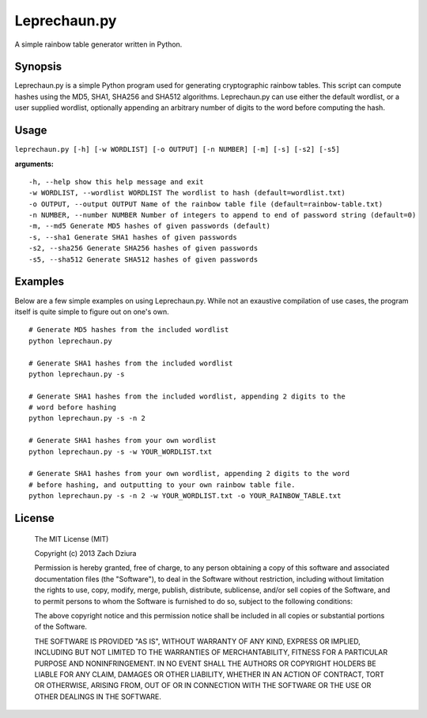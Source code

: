 #############
Leprechaun.py
#############
A simple rainbow table generator written in Python.

********
Synopsis
********
Leprechaun.py is a simple Python program used for generating cryptographic
rainbow tables. This script can compute hashes using the MD5, SHA1, SHA256 and
SHA512 algorithms. Leprechaun.py can use either the default wordlist, or a user
supplied wordlist, optionally appending an arbitrary number of digits to the
word before computing the hash.

*****
Usage
*****
``leprechaun.py [-h] [-w WORDLIST] [-o OUTPUT] [-n NUMBER] [-m] [-s] [-s2] [-s5]``
    
**arguments:** ::

    -h, --help show this help message and exit    
    -w WORDLIST, --wordlist WORDLIST The wordlist to hash (default=wordlist.txt)    
    -o OUTPUT, --output OUTPUT Name of the rainbow table file (default=rainbow-table.txt)    
    -n NUMBER, --number NUMBER Number of integers to append to end of password string (default=0)    
    -m, --md5 Generate MD5 hashes of given passwords (default)    
    -s, --sha1 Generate SHA1 hashes of given passwords    
    -s2, --sha256 Generate SHA256 hashes of given passwords    
    -s5, --sha512 Generate SHA512 hashes of given passwords

********
Examples
********
Below are a few simple examples on using Leprechaun.py. While not an exaustive
compilation of use cases, the program itself is quite simple to figure out on
one's own. ::

  # Generate MD5 hashes from the included wordlist
  python leprechaun.py

  # Generate SHA1 hashes from the included wordlist
  python leprechaun.py -s

  # Generate SHA1 hashes from the included wordlist, appending 2 digits to the
  # word before hashing
  python leprechaun.py -s -n 2

  # Generate SHA1 hashes from your own wordlist
  python leprechaun.py -s -w YOUR_WORDLIST.txt

  # Generate SHA1 hashes from your own wordlist, appending 2 digits to the word
  # before hashing, and outputting to your own rainbow table file.
  python leprechaun.py -s -n 2 -w YOUR_WORDLIST.txt -o YOUR_RAINBOW_TABLE.txt

*******
License
*******

    The MIT License (MIT)

    Copyright (c) 2013 Zach Dziura

    Permission is hereby granted, free of charge, to any person obtaining a copy
    of this software and associated documentation files (the "Software"), to deal
    in the Software without restriction, including without limitation the rights
    to use, copy, modify, merge, publish, distribute, sublicense, and/or sell
    copies of the Software, and to permit persons to whom the Software is
    furnished to do so, subject to the following conditions:

    The above copyright notice and this permission notice shall be included in
    all copies or substantial portions of the Software.

    THE SOFTWARE IS PROVIDED "AS IS", WITHOUT WARRANTY OF ANY KIND, EXPRESS OR
    IMPLIED, INCLUDING BUT NOT LIMITED TO THE WARRANTIES OF MERCHANTABILITY,
    FITNESS FOR A PARTICULAR PURPOSE AND NONINFRINGEMENT. IN NO EVENT SHALL THE
    AUTHORS OR COPYRIGHT HOLDERS BE LIABLE FOR ANY CLAIM, DAMAGES OR OTHER
    LIABILITY, WHETHER IN AN ACTION OF CONTRACT, TORT OR OTHERWISE, ARISING FROM,
    OUT OF OR IN CONNECTION WITH THE SOFTWARE OR THE USE OR OTHER DEALINGS IN
    THE SOFTWARE.

